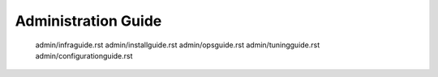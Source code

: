 .. _adminguide:

====================
Administration Guide
====================


   admin/infraguide.rst
   admin/installguide.rst
   admin/opsguide.rst
   admin/tuningguide.rst
   admin/configurationguide.rst
